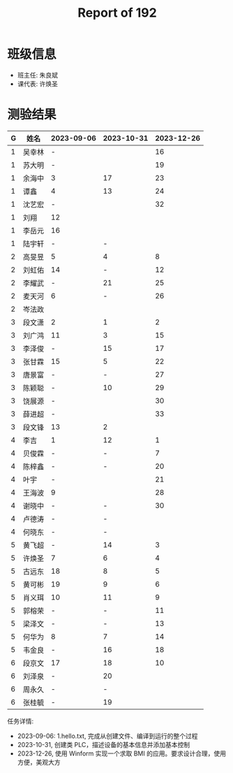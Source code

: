 #+TITLE: Report of 192

* 班级信息

- 班主任: 朱良斌
- 课代表: 许焕圣

* 测验结果

| G | 姓名   | 2023-09-06 | 2023-10-31 | 2023-12-26 |
|---+-------+------------+------------+------------|
| 1 | 吴幸林 | -          |            |         16 |
| 1 | 苏大明 | -          |            |         19 |
| 1 | 余海中 | 3          |         17 |         23 |
| 1 | 谭鑫   | 4          |         13 |         24 |
| 1 | 沈艺宏 | -          |            |         32 |
| 1 | 刘翔   | 12         |            |            |
| 1 | 李岳元 | 16         |            |            |
| 1 | 陆宇轩 | -          |          - |            |
| 2 | 高旻昱 | 5          |          4 |          8 |
| 2 | 刘虹佑 | 14         |          - |         12 |
| 2 | 李耀武 | -          |         21 |         25 |
| 2 | 麦天河 | 6          |          - |         26 |
| 2 | 岑法政 |            |            |            |
| 3 | 段文潇 | 2          |          1 |          2 |
| 3 | 刘广鸿 | 11         |          3 |         15 |
| 3 | 李泽俊 | -          |         15 |         17 |
| 3 | 张甘霖 | 15         |          5 |         22 |
| 3 | 唐景富 | -          |          - |         27 |
| 3 | 陈颖聪 | -          |         10 |         29 |
| 3 | 饶展源 | -          |            |         30 |
| 3 | 薛进超 | -          |            |         33 |
| 3 | 段文锋 | 13         |          2 |            |
| 4 | 李吉   | 1          |         12 |          1 |
| 4 | 贝俊霖 | -          |          - |          7 |
| 4 | 陈梓鑫 | -          |          - |         20 |
| 4 | 叶宇   | -          |            |         21 |
| 4 | 王海波 | 9          |            |         28 |
| 4 | 谢晓中 | -          |          - |         30 |
| 4 | 卢德涛 | -          |          - |            |
| 4 | 何晓东 | -          |          - |            |
| 5 | 黄飞超 | -          |         14 |          3 |
| 5 | 许焕圣 | 7          |          6 |          4 |
| 5 | 古远东 | 18         |          8 |          5 |
| 5 | 黄可彬 | 19         |          9 |          6 |
| 5 | 肖义珥 | 10         |         11 |          9 |
| 5 | 郭榕荣 | -          |          - |         11 |
| 5 | 梁泽文 | -          |          - |         13 |
| 5 | 何华为 | 8          |          7 |         14 |
| 5 | 韦金良 | -          |         16 |         18 |
| 6 | 段京文 | 17         |         18 |         10 |
| 6 | 刘泽泉 | -          |         20 |            |
| 6 | 周永久 | -          |          - |            |
| 6 | 张桂毓 | -          |         19 |            |



任务详情:
- 2023-09-06: 1.hello.txt, 完成从创建文件、编译到运行的整个过程
- 2023-10-31, 创建类 PLC，描述设备的基本信息并添加基本控制
- 2023-12-26, 使用 Winform 实现一个求取 BMI 的应用。要求设计合理，使用方便，美观大方
